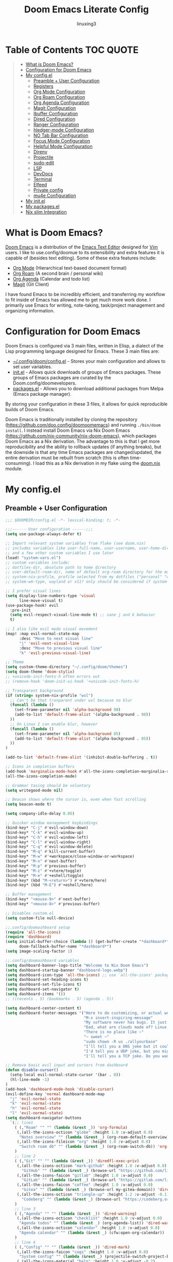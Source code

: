 #+TITLE: Doom Emacs Literate Config
#+AUTHOR: linuxing3
# FIXME doom emacs config
* Table of Contents :TOC:QUOTE:
#+BEGIN_QUOTE
- [[#what-is-doom-emacs][What is Doom Emacs?]]
- [[#configuration-for-doom-emacs][Configuration for Doom Emacs]]
- [[#my-configdoomconfigel][My config.el]]
  - [[#preamble--user-configuration][Preamble + User Configuration]]
  - [[#registers][Registers]]
  - [[#org-mode-configuration][Org Mode Configuration]]
  - [[#org-roam-configuration][Org Roam Configuration]]
  - [[#org-agenda-configuration][Org Agenda Configuration]]
  - [[#magit-configuration][Magit Configuration]]
  - [[#ibuffer-configuration][Ibuffer Configuration]]
  - [[#dired-configuration][Dired Configuration]]
  - [[#ranger-configuration][Ranger Configuration]]
  - [[#hledger-mode-configuration][hledger-mode Configuration]]
  - [[#no-tab-bar-configuration][NO Tab Bar Configuration]]
  - [[#focus-mode-configuration][Focus Mode Configuration]]
  - [[#helpful-mode-configuration][Helpful Mode Configuration]]
  - [[#direnv][Direnv]]
  - [[#projectile][Projectile]]
  - [[#sudo-edit][sudo-edit]]
  - [[#lsp][LSP]]
  - [[#devdocs][DevDocs]]
  - [[#terminal][Terminal]]
  - [[#elfeed][Elfeed]]
  - [[#private-config][Private config]]
  - [[#mu4e-configuration][mu4e Configuration]]
- [[#my-configdoominitel][My init.el]]
- [[#my-configdoompackagesel][My packages.el]]
- [[#nix-slim-integration][Nix slim Integration]]
#+END_QUOTE

* What is Doom Emacs?
[[https://github.com/doo.config/doomoomemacs][Doom Emacs]] is a distribution of the [[https://www.gnu.org/software/emacs/][Emacs Text Editor]] designed for [[https://www.vim.org/][Vim]] users. I like to use.config/doomue to its extensibility and extra features it is capable of (besides text editing). Some of these extra features include:
- [[https://orgmode.org/][Org Mode]] (Hierarchical text-based document format)
- [[https://www.orgroam.com/][Org Roam]] (A second brain / personal wiki)
- [[https://orgmode.org/][Org Agenda]] (Calendar and todo list)
- [[https://magit.vc/][Magit]] (Git Client)

I have found Emacs to be incredibly efficient, and transferring my workflow to fit inside of Emacs has allowed me to get much more work done.  I primarily use Emacs for writing, note-taking, task/project management and organizing information.

* Configuration for Doom Emacs
Doom Emacs is configured via 3 main files, written in Elisp, a dialect of the Lisp programming language designed for Emacs. These 3 main files are:
- [[./config.el][~/.config/doom/config.el]] - Stores your main configuration and allows to set user variables.
- [[./init.el][init.el]] - Allows quick downloads of groups of Emacs packages. These groups of Emacs packages are curated by the Doom.config/doomevelopers.
- [[./packages.el][packages.el]] - Allows you to download additional packages from Melpa (Emacs package manager).

By storing your configuration in these 3 files, it allows for quick reproducible builds of Doom Emacs.


Doom Emacs is traditionally installed by cloning the repository ([[https://github.com/doo.config/doomoomemacs][https://github.com/doo.config/doomoomemacs]]) and running =./bin/doom install=.  I instead install Doom Emacs via Nix Doom Emacs ([[https://github.com/nix-community/nix-doom-emacs][https://github.com/nix-community/nix-doom-emacs]]), which packages Doom Emacs as a Nix derivation.  The advantage to this is that I get more reproducibility and the ability to rollback updates (if anything breaks), but the downside is that any time Emacs packages are changed/updated, the entire derivation must be rebuilt from scratch (this is often time-consuming).  I load this as a Nix derivation in my flake using the [[./doom.nix][doom.nix]] module.

* My config.el
** Preamble + User Configuration
#+BEGIN_SRC emacs-lisp :tangle config.el
  ;;; $DOOMDIR/config.el -*- lexical-binding: t; -*-

  ;;;------ User configuration ------;;;
  (setq use-package-always-defer t)

  ;; Import relevant system variables from flake (see doom.nix)
  ;; includes variables like user-full-name, user-username, user-home-directory, user-email-address, doom-font,
  ;; and a few other custom variables I use later
  (load! "system-vars.el")
  ;; custom variables include:
  ;; dotfiles-dir, absolute path to home directory
  ;; user-default-roam-dir, name of default org-roam directory for the machine (relative to ~/Org)
  ;; system-nix-profile, profile selected from my dotfiles ("personal" "work" "wsl" etc...)
  ;; system-wm-type, wayland or x11? only should be considered if system-nix-profile is "personal" or "work"

  ;; I prefer visual lines
  (setq display-line-numbers-type 'visual
        line-move-visual t)
  (use-package-hook! evil
    :pre-init
    (setq evil-respect-visual-line-mode t) ;; sane j and k behavior
    t)

  ;; I also like evil mode visual movement
  (map! :map evil-normal-state-map
        :desc "Move to next visual line"
        "j" 'evil-next-visual-line
        :desc "Move to previous visual line"
        "k" 'evil-previous-visual-line)

  ;; Theme
  (setq custom-theme-directory "~/.config/doom/themes")
  (setq doom-theme 'doom-stylix)
  ;; +unicode-init-fonts-h often errors out
  ;; (remove-hook 'doom-init-ui-hook '+unicode-init-fonts-h)

  ;; Transparent background
  (if (string= system-nix-profile "wsl")
    ;; Can't be that tranparent under wsl because no blur
    (funcall (lambda ()
      (set-frame-parameter nil 'alpha-background 98)
      (add-to-list 'default-frame-alist '(alpha-background . 98))
    ))
    ;; On Linux I can enable blur, however
    (funcall (lambda ()
      (set-frame-parameter nil 'alpha-background 85)
      (add-to-list 'default-frame-alist '(alpha-background . 85))
    ))
  )

  (add-to-list 'default-frame-alist '(inhibit-double-buffering . t))

  ;; Icons in completion buffers
  (add-hook 'marginalia-mode-hook #'all-the-icons-completion-marginalia-setup)
  (all-the-icons-completion-mode)

  ;; Grammar tasing should be voluntary
  (setq writegood-mode nil)

  ;; Beacon shows where the cursor is, even when fast scrolling
  (setq beacon-mode t)

  (setq company-idle-delay 0.05)

  ;; Quicker window management keybindings
  (bind-key* "C-j" #'evil-window-down)
  (bind-key* "C-k" #'evil-window-up)
  (bind-key* "C-h" #'evil-window-left)
  (bind-key* "C-l" #'evil-window-right)
  (bind-key* "C-q" #'evil-window-delete)
  (bind-key* "M-q" #'kill-current-buffer)
  (bind-key* "M-w" #'+workspace/close-window-or-workspace)
  (bind-key* "M-n" #'next-buffer)
  (bind-key* "M-p" #'previous-buffer)
  (bind-key* "M-z" #'+vterm/toggle)
  (bind-key* "M-e" #'+eshell/toggle)
  (bind-key* (kbd "M-<return>") #'+vterm/here)
  (bind-key* (kbd "M-E") #'+eshell/here)

  ;; Buffer management
  (bind-key* "<mouse-9>" #'next-buffer)
  (bind-key* "<mouse-8>" #'previous-buffer)

  ;; Disables custom.el
  (setq custom-file null-device)

  ;;.config/doomashboard setup
  (require 'all-the-icons)
  (require 'dashboard)
  (setq initial-buffer-choice (lambda () (get-buffer-create "*dashboard*"))
        doom-fallback-buffer-name "*dashboard*")
  (setq image-scaling-factor 1)

  ;;.config/doomashboard variables
  (setq dashboard-banner-logo-title "Welcome to Nix Doom Emacs")
  (setq dashboard-startup-banner "dashboard-logo.webp")
  (setq dashboard-icon-type 'all-the-icons) ;; use `all-the-icons' package
  (setq dashboard-set-heading-icons t)
  (setq dashboard-set-file-icons t)
  (setq dashboard-set-navigator t)
  (setq dashboard-items '())
  ;; ((recents . 5) (bookmarks . 5) (agenda . 5))

  (setq dashboard-center-content t)
  (setq dashboard-footer-messages '("Here to do customizing, or actual work?"
                                    "M-x insert-inspiring-message"
                                    "My software never has bugs. It just develops random features."
                                    "Dad, what are clouds made of? Linux servers, mostly."
                                    "There is no place like ~"
                                    "~ sweet ~"
                                    "sudo chown -R us ./allyourbase"
                                    "I’ll tell you a DNS joke but it could take 24 hours for everyone to get it."
                                    "I'd tell you a UDP joke, but you might not get it."
                                    "I'll tell you a TCP joke. Do you want to hear it?"))

  ;; Remove basic evil input and cursors from dashboard
  (defun disable-cursor()
    (setq-local evil-normal-state-cursor '(bar . 0))
    (hl-line-mode -1)
  )
  (add-hook 'dashboard-mode-hook 'disable-cursor)
  (evil-define-key 'normal dashboard-mode-map
    "j" 'evil-normal-state
    "k" 'evil-normal-state
    "h" 'evil-normal-state
    "l" 'evil-normal-state)
  (setq dashboard-navigator-buttons
    `(;; line1
      ( (,"Roam" "" "" (lambda (&rest _)) 'org-formula)
       (,(all-the-icons-octicon "globe" :height 1.0 :v-adjust 0.0)
        "Notes overview" "" (lambda (&rest _) (org-roam-default-overview)) 'org-formula)
       (,(all-the-icons-fileicon "org" :height 1.0 :v-adjust 0.0)
        "Switch roam db" "" (lambda (&rest _) (org-roam-switch-db)) 'org-formula)
      )
      ;; line 2
      ( (,"Git" "" "" (lambda (&rest _)) 'diredfl-exec-priv)
       (,(all-the-icons-octicon "mark-github" :height 1.0 :v-adjust 0.0)
         "GitHub" "" (lambda (&rest _) (browse-url "https://github.com/librephoenix")) 'diredfl-exec-priv)
       (,(all-the-icons-faicon "gitlab" :height 1.0 :v-adjust 0.0)
         "GitLab" "" (lambda (&rest _) (browse-url "https://gitlab.com/librephoenix")) 'diredfl-exec-priv)
       (,(all-the-icons-faicon "coffee" :height 1.0 :v-adjust 0.0)
         "Gitea" "" (lambda (&rest _) (browse-url my-gitea-domain)) 'diredfl-exec-priv)
       (,(all-the-icons-octicon "triangle-up" :height 1.2 :v-adjust -0.1)
         "Codeberg" "" (lambda (&rest _) (browse-url "https://codeberg.org/librephoenix")) 'diredfl-exec-priv)
      )
      ;; line 3
      ( (,"Agenda" "" "" (lambda (&rest _)) 'dired-warning)
       (,(all-the-icons-octicon "checklist" :height 1.0 :v-adjust 0.0)
        "Agenda todos" "" (lambda (&rest _) (org-agenda-list)) 'dired-warning)
       (,(all-the-icons-octicon "calendar" :height 1.0 :v-adjust 0.0)
        "Agenda calendar" "" (lambda (&rest _) (cfw:open-org-calendar)) 'dired-warning)
      )
      ;; line 4
      ( (,"Config" "" "" (lambda (&rest _)) 'dired-mark)
       (,(all-the-icons-faicon "cogs" :height 1.0 :v-adjust 0.0)
        "System config" "" (lambda (&rest _) (projectile-switch-project-by-name "~/.dotfiles" t)) 'dired-mark)
       (,(all-the-icons-material "help" :height 1.0 :v-adjust -0.2)
        "doom Documentation" "" (lambda (&rest _) (doom/help)) 'dired-mark)
      )))

  (setq dashboard-footer-icon
    (all-the-icons-faicon "list-alt"
      :height 1.0
      :v-adjust -0.15
      :face 'font-lock-keyword-face))
  (dashboard-setup-startup-hook)

  (map! :leader :desc "Open dashboard" "b b" #'dashboard-refresh-buffer)

  (setq scroll-conservatively 101)

  ;; Smooth scrolling
  ;; requires good-scroll.el
  ;;(good-scroll-mode 1)
  ;;(setq good-scroll-duration 0.4
  ;;      good-scroll-step 270
  ;;      good-scroll-render-rate 0.03)
  ;;
  ;;(global-set-key (kbd "<next>") #'good-scroll-up-full-screen)
  ;;(global-set-key (kbd "<prior>") #'good-scroll-down-full-screen)

  (setq scroll-margin 30)
  (setq hscroll-margin 10)

  ;; Requires for faster loading
  (require 'org-agenda)
  (require 'dired)

  ;; Garbage collection to speed things up
  (add-hook 'after-init-hook
            #'(lambda ()
                (setq gc-cons-threshold (* 100 1024 1024))))
  (add-hook 'focus-out-hook 'garbage-collect)
  (run-with-idle-timer 5 t 'garbage-collect)

  ;; Enable autorevert globally so that buffers update when files change on disk.
  ;; Very useful when used with file syncing (i.e. syncthing)
  (setq global-auto-revert-mode nil)
  (setq auto-revert-use-notify t)

  ;; Neotree fun
  (defun neotree-snipe-dir ()
    (interactive)
    (if (projectile-project-root)
      (neotree-dir (projectile-project-root))
      (neotree-dir (file-name-directory (file-truename (buffer-name))))
    )
  )

  (map! :leader :desc "Open neotree here" "o n" #'neotree-snipe-dir
                :desc "Hide neotree" "o N" #'neotree-hide)

  ;; For camelCase
  (global-subword-mode 1)

  ;; ripgrep as grep
  (setq grep-command "rg -nS --no-heading "
        grep-use-null-device nil)

  ;; Mini-frames ;; cool but kinda suboptimal atm
  ;(add-load-path! "mini-frame")
  ;(require 'mini-frame)
  ;(setq mini-frame-ignore-commands '(evil-ex-search-forward helpful-variable helpful-callable))
  ;(setq mini-frame-show-parameters
  ;    '((left . 216)
  ;     (top . 240)
  ;     (width . 0.78)
  ;     (height . 20)
  ;     (alpha-background . 90))
  ;)
  ;(setq mini-frame-detach-on-hide nil)
  ;(setq mini-frame-resize t)
  ;(setq resize-mini-frames t)
  ;(setq mini-frame-standalone nil)
  ;(mini-frame-mode 1)

#+END_SRC
** Registers
#+BEGIN_SRC emacs-lisp :tangle config.el
;;;------ Registers ------;;;

(map! :leader
      :desc "Jump to register"
      "r" 'jump-to-register)

(if (string= system-nix-profile "personal") (set-register ?f (cons 'file (concat user-home-directory "/Org/Family.s/Notes/hledger.org"))))
(set-register ?h (cons 'file user-home-directory))
(set-register ?r (cons 'file (concat dotfiles-dir "/README.org")))

#+END_SRC
** Org Mode Configuration
*** Standard Org Mode Configuration
#+BEGIN_SRC emacs-lisp :tangle config.el
  ;;;------ Org mode configuration ------;;;

  ;; Set default org directory
  (setq org-directory "~/Org")
  (setq org-attach-directory "~/Org/.attach")
  (setq org-attach-id-dir "~/Org/.attach")
  (setq org-id-locations-file "~/Org/.orgids")
  (setq org-cycle-include-plain-lists 'integrate)

  (remove-hook 'after-save-hook #'+literate|recompile-maybe)
  (set-company-backend! 'org-mode nil)

  ;; Automatically show images but manually control their size
  (setq org-startup-with-inline-images t
        org-image-actual-width nil)

  (require 'evil-org)
  (require 'evil-org-agenda)
  (add-hook 'org-mode-hook 'evil-org-mode -100)

  ;; Top-level headings should be bigger!
  (custom-set-faces!
    `(outline-1 :height 1.3 :foreground ,(nth 1 (nth 14 doom-themes--colors)))
    `(outline-2 :height 1.25 :foreground ,(nth 1 (nth 15 doom-themes--colors)))
    `(outline-3 :height 1.2 :foreground ,(nth 1 (nth 19 doom-themes--colors)))
    `(outline-4 :height 1.1 :foreground ,(nth 1 (nth 23 doom-themes--colors)))
    `(outline-5 :height 1.1 :foreground ,(nth 1 (nth 24 doom-themes--colors)))
    `(outline-6 :height 1.1 :foreground ,(nth 1 (nth 16 doom-themes--colors)))
    `(outline-7 :height 1.05 :foreground ,(nth 1 (nth 18 doom-themes--colors)))
    `(outline-8 :height 1.05 :foreground ,(nth 1 (nth 11 doom-themes--colors)))
    '(variable-pitch :family "Intel One Mono")
    `(org-agenda-date :inherit 'unspecified :foreground ,(nth 1 (nth 19 doom-themes--colors)) :weight bold :height 1.1)
    `(org-agenda-date-today :inherit 'unspecified :foreground ,(nth 1 (nth 15 doom-themes--colors)) :weight bold :height 1.1)
    `(org-agenda-date-weekend :inherit 'unspecified :foreground ,(nth 1 (nth 24 doom-themes--colors)) :weight bold :height 1.1)
    `(org-agenda-date-weekend-today :inherit 'unspecified :foreground ,(nth 1 (nth 15 doom-themes--colors)) :weight bold :height 1.1)
  )

  (after! org (org-eldoc-load))

  (with-eval-after-load 'org (global-org-modern-mode))

  ;; Add frame borders and window dividers
  (modify-all-frames-parameters
   '((right-divider-width . 5)
     (internal-border-width . 5)))
  (dolist (face '(window-divider
                  window-divider-first-pixel
                  window-divider-last-pixel))
    (face-spec-reset-face face)
    (set-face-foreground face (face-attribute 'default :background)))
  (set-face-background 'fringe (face-attribute 'default :background))

  (setq
    ;; Edit settings
    org-auto-align-tags nil
    org-tags-column 0
    org-catch-invisible-edits 'show-and-error
    org-special-ctrl-a/e t
    org-insert-heading-respect-content t

    ;; Org styling, hide markup etc.
    org-hide-emphasis-markers t
    org-pretty-entities t
    org-ellipsis "…")

  (setq-default line-spacing 0)

  ; Automatic table of contents is nice
  (if (require 'toc-org nil t)
      (progn
        (add-hook 'org-mode-hook 'toc-org-mode)
        (add-hook 'markdown-mode-hook 'toc-org-mode))
    (warn "toc-org not found"))

  ;;---- this block from http://fgiasson.com/blog/index.php/2016/06/21/optimal-emacs-settings-for-org-mode-for-literate-programming/ ----;;
  ;; Tangle Org files when we save them
  (defun tangle-on-save-org-mode-file()
    (when (string= (message "%s" major-mode) "org-mode")
      (org-babel-tangle)))

  (add-hook 'after-save-hook 'tangle-on-save-org-mode-file)
  ;; ---- end block ---- ;;

  ;; Better org table editing
  ;; This breaks multiline visual block edits
  ;;(setq-default evil-insert-state-exit-hook '(org-update-parent-todo-statistics
  ;; t))
  ;;(setq org-table-automatic-realign nil)

  ;; Better for org source blocks
  (setq electric-indent-mode nil)
  (setq org-src-window-setup 'current-window)
  (set-popup-rule! "^\\*Org Src"
    :side 'top'
    :size 0.9)

  ;; Horizontal scrolling tables
  ;; (add-load-path! "phscroll")
  ;; (require 'phscroll)
  ;; (setq org-startup-truncated nil)
  ;; (with-eval-after-load "org"
  ;;   (require 'org-phscroll))
  ;; (setq phscroll-calculate-in-pixels t)

  ;; Org side tree outline
  ;; (add-load-path! "org-side-tree")
  ;; (require 'org-side-tree)
  ;; (setq org-side-tree-persistent nil)
  ;; (setq org-side-tree-fontify t)
  ;; (setq org-side-tree-enable-folding t)
  ;; (defun org-side-tree-create-or-toggle ()
  ;;   (interactive)
  ;;   (if (or (org-side-tree-has-tree-p) (eq major-mode 'org-side-tree-mode))
  ;;       (org-side-tree-toggle)
  ;;       (org-side-tree)))
  ;; (map! :leader
  ;;       "O t" #'org-side-tree-create-or-toggle)
  ;; (map! :map org-side-tree-mode-map
  ;;       "SPC" nil)

#+END_SRC

*** Org Download and Image Capture
#+BEGIN_SRC emacs-lisp :tangle config.el
(require 'org-download)

;; Drag-and-drop to `dired`
(add-hook 'dired-mode-hook 'org-download-enable)

;; system-wm-type, wayland or x11? only should be considered if system-nix-profile is "personal" or "work"
(if (string= system-wm-type "wayland")
  (setq org-download-screenshot-method "grim -g \"$(slurp)\" %s")
  (setq org-download-screenshot-method "flameshot gui -p %s")
)

(after! org-download
   (setq org-download-method 'directory))

(after! org
  (setq-default org-download-image-dir "img/"
        org-download-heading-lvl nil))

(add-to-list 'display-buffer-alist '("^*Async Shell Command*" . (display-buffer-no-window)))

(defun org-download-clipboard-basename ()
  (interactive)
  (setq org-download-path-last-dir org-download-image-dir)
  (setq org-download-image-dir (completing-read "directory: " (-filter #'f-directory-p (directory-files-recursively "." "" t)) nil t))
  (org-download-clipboard (completing-read "basename: " '() nil nil))
  (setq org-download-image-dir org-download-path-last-dir)
)

(map! :leader
      :desc "Insert a screenshot"
      "i s" 'org-download-screenshot
      :desc "Insert image from clipboard"
      "i p" 'org-download-clipboard
      "i P" 'org-download-clipboard-basename)

#+END_SRC
*** External Program File Management
#+BEGIN_SRC emacs-lisp :tangle config.el
(defun org-new-file-from-template()
  "Copy a template from ~/Templates into a time stamped unique-named file in the
same directory as the org-buffer and insert a link to this file."
  (interactive)
  (setq template-file (completing-read "Template file:" (directory-files "~/Templates")))
  (setq filename
        (concat
         (make-temp-name
          (concat (file-name-directory (buffer-file-name))
                  "files/"
                  (file-name-nondirectory (buffer-file-name))
                  "_"
                  (format-time-string "%Y%m%d_%H%M%S_")) ) (file-name-extension template-file t)))
  (copy-file (concat user-home-directory "/Templates/" template-file) filename)
  (setq prettyname (read-from-minibuffer "Pretty name:"))
  (insert (concat "[[./files/" (file-name-nondirectory filename) "][" prettyname "]]"))
  (org-display-inline-images))

(map! :leader
      :desc "Create a new file from a template and insert a link at point"
      "i t" 'my-org-new-file-from-template)

(if (not (string= system-nix-profile "wsl"))
  (when (require 'openwith nil 'noerror)
     (setq openwith-associations
           (list
           (list (openwith-make-extension-regexp
                  '("mpg" "mpeg" "mp3" "mp4"
                    "avi" "wmv" "wav" "mov" "flv"
                    "ogm" "ogg" "mkv"))
                    "mpv"
                    '(file))
           (list (openwith-make-extension-regexp
                  '("doc" "xls" "ppt" "odt" "ods" "odg" "odp"))
                    "libreoffice"
                    '(file))
               '("\\.lyx" "lyx" (file))
               '("\\.chm" "kchmviewer" (file))
           (list (openwith-make-extension-regexp
                  '("pdf" "ps" "ps.gz" "dvi"))
                    "atril"
                    '(file))
           (list (openwith-make-extension-regexp
                  '("kdenlive"))
                    "kdenlive-accel"
                    '(file))
           (list (openwith-make-extension-regexp
                  '("kra"))
                    "krita"
                    '(file))
           (list (openwith-make-extension-regexp
                  '("blend" "blend1"))
                    "blender"
                    '(file))
           (list (openwith-make-extension-regexp
                  '("helio"))
                    "helio"
                    '(file))
           (list (openwith-make-extension-regexp
                  '("svg"))
                    "inkscape"
                    '(file))
           (list (openwith-make-extension-regexp
                  '("flp"))
                    "flstudio"
                    '(file))
           (list (openwith-make-extension-regexp
                  '("mid"))
                    "rosegarden"
                    '(file))
               ))
     (openwith-mode 1)))

;; (add-load-path! "org-krita")
;; (require 'org-krita)
;; (add-hook 'org-mode-hook 'org-krita-mode)
;; (setq org-krita-extract-filename "preview.png")
;; (setq org-krita-scale 1)

;; (add-load-path! "org-xournalpp")
;; (require 'org-xournalpp)
;; (add-hook 'org-mode-hook 'org-xournalpp-mode)
;; (setq org-xournalpp-template-getter
;;   '(closure
;;     (t)
;;     nil
;;     (file-truename "~/Templates/template.xopp") ; use my own template
;;   )
;; )

;; override width to static 250 for now
;; so I don't have massive images in org mode (scrolling not fun)
(defun org-xournalpp--create-image (link refresh)
  "Extract svg/png from given LINK and return image.

Regenerate the cached inline image, if REFRESH is true.

If the path from LINK does not exist, nil is returned."
  (let ((width 250)
        (xopp-path (f-expand (org-element-property :path link))))
    (when (f-exists? xopp-path)
        (if width
            (create-image (org-xournalpp--get-image xopp-path refresh)
                          org-xournalpp-image-type
                          nil
                          :width width)
          (create-image (org-xournalpp--get-image xopp-path refresh)
                        org-xournalpp-image-type
                        nil)))))


#+END_SRC
*** Copy Links/Files into Clipboard
#+BEGIN_SRC emacs-lisp :tangle config.el
(defun org-copy-link-to-clipboard-at-point ()
  "Copy current link at point into clipboard (useful for images and links)"
  ;; Remember to press C-g to kill this foreground process if it hangs!
  (interactive)
  (if (eq major-mode #'org-mode)
      (link-hint-copy-link-at-point)
  )
  (if (eq major-mode #'ranger-mode)
      (ranger-copy-absolute-file-paths)
  )
  (if (eq major-mode #'image-mode)
      (image-mode-copy-file-name-as-kill)
  )
  (shell-command "scripts/copy-link-or-file/copy-link-or-file-to-clipboard.sh " nil nil)
)

(if (string= system-nix-profile "wsl")
    (map! :leader
          :desc "Copy link at point"
          "y y" 'link-hint-copy-link-at-point)
    (map! :leader
          :desc "Copy link/file at point into system clipbord (C-g to escape if copying a file)"
          "y y" 'org-copy-link-to-clipboard-at-point))

#+END_SRC
**** Copy Link/File to Clipboard Helper Script
Shamelessly stolen from [[https://unix.stackexchange.com/questions/30093/copy-image-from-command-line-to-clipboard][here]] and modified for my use.
#+BEGIN_SRC shell :tangle ./scripts/copy-link-or-file/copy-link-or-file-to-clipboard.sh :tangle-mode (identity #o755)
#!/bin/sh
if [ $(echo $XDG_SESSION_TYPE) == "wayland" ]; then
  FILENAME="$(wl-paste)"
  FILTEREDFILENAME=$(echo "$FILENAME" | sed "s+file:+./+")
  echo "$FILTEREDFILENAME"
  if [[ -f "$FILTEREDFILENAME" ]]; then
    wl-copy < "$FILTEREDFILENAME"
  fi
elif [ $(echo $XDG_SESSION_TYPE) == "x11" ]; then
  FILENAME="$(xclip -o)"
  FILTEREDFILENAME=$(echo "$FILENAME" | sed "s+file:+./+")
  if [[ -f "$FILTEREDFILENAME" ]]; then
    TYPE=$(file -b --mime-type "$FILTEREDFILENAME")
    xclip -selection clipboard -t "$TYPE" -i "$FILTEREDFILENAME"
    exit
  fi
else
  exit
fi
exit
#+END_SRC
*** NO Org Sliced Images
#+begin_src emacs-lisp
;; this is kinda buggy
;; (add-load-path! "org-sliced-images")
;; (require 'org-sliced-images)
;; (defalias 'org-remove-inline-images #'org-sliced-images-remove-inline-images)
;; (defalias 'org-toggle-inline-images #'org-sliced-images-toggle-inline-images)
;; (defalias 'org-display-inline-images #'org-sliced-images-display-inline-images)
#+end_src
*** Org Online Images
#+BEGIN_SRC emacs-lisp :tangle config.el
;; Online images inside of org mode is pretty cool
;; This snippit is from Tobias on Stack Exchange
;; https://emacs.stackexchange.com/questions/42281/org-mode-is-it-possible-to-display-online-images
;; (require 'org-yt)

;; (defun org-image-link (protocol link _description)
;;   "Interpret LINK as base64-encoded image data."
;;   (cl-assert (string-match "\\`img" protocol) nil
;;              "Expected protocol type starting with img")
;;   (let ((buf (url-retrieve-synchronously (concat (substring protocol 3) ":" link))))
;;     (cl-assert buf nil
;;                "Download of image \"%s\" failed." link)
;;     (with-current-buffer buf
;;       (goto-char (point-min))
;;       (re-search-forward "\r?\n\r?\n")
;;       (buffer-substring-no-properties (point) (point-max)))))
;; 
;; (org-link-set-parameters
;;  "imghttp"
;;  :image-data-fun #'org-image-link)
;; 
;; (org-link-set-parameters
;;  "imghttps"
;;  :image-data-fun #'org-image-link)
;; #+END_SRC
;; *** Org Mermaid Diagrams
;; #+BEGIN_SRC emacs-lisp :tangle config.el
;; ;; Mermaid diagrams
;; (setq ob-mermaid-cli-path "~/.nix-profile/bin/mmdc")
;; #+END_SRC
*** Org Simple Printing
#+BEGIN_SRC emacs-lisp :tangle config.el
;; Print org mode
(defun org-simple-print-buffer ()
  "Open an htmlized form of current buffer and open in a web browser to print"
  (interactive)
  (htmlize-buffer)
  (browse-url-of-buffer (concat (buffer-name) ".html"))
  (sleep-for 1)
  (kill-buffer (concat (buffer-name) ".html")))

;; Doesn't work yet, bc htmlize-region takes arguments BEG and END
;(defun org-simple-print-region()
;  "Open an htmlized form of current region and open in a web browser to print"
;  (interactive)
;  (htmlize-region )
;  (browse-url-of-buffer (concat (buffer-name) ".html"))
;  (sleep-for 1)
;  (kill-buffer (concat (buffer-name) ".html")))

(map! :leader
      :prefix ("P" . "Print")
      :desc "Simple print buffer in web browser"
      "p" 'org-simple-print-buffer)

(map! :leader
      :prefix ("P" . "Print")
      :desc "Simple print buffer in web browser"
      "b" 'org-simple-print-buffer)

;(map! :leader
;      :prefix ("P" . "Print")
;      :desc "Simple print region in web browser"
;      "r" 'org-simple-print-region)

#+END_SRC
*** Org Inline Macros
#+BEGIN_SRC emacs-lisp :tangle config.el
;; Display macros inline in buffers
(add-to-list 'font-lock-extra-managed-props 'display)

(font-lock-add-keywords
 'org-mode
 '(("\\({{{[a-zA-Z#%)(_-+0-9]+}}}\\)" 0
    `(face nil display
           ,(format "%s"
                    (let* ((input-str (match-string 0))
                          (el (with-temp-buffer
                                (insert input-str)
                                (goto-char (point-min))
                                (org-element-context)))
                          (text (org-macro-expand el org-macro-templates)))
                      (if text
                          text
                        input-str)))))))

#+END_SRC
*** Org Transclusion
#+BEGIN_SRC emacs-lisp :tangle config.el
;; Org transclusion
(require 'org-transclusion)
(after! org
  (map! :map global-map "<f12>" #'org-transclusion-add :leader :prefix "n" :desc "Org Transclusion Mode" "t" #'org-transclusion-mode)
  (map! :leader :prefix "n" "l" #'org-transclusion-live-sync-start)
  (setq org-transclusion-exclude-elements '(property-drawer keyword))
  (add-hook 'org-mode-hook #'org-transclusion-mode)
)

#+END_SRC
*** Org Jekyll
#+begin_src emacs-lisp :tangle config.el
(defun org-jekyll-new-post ()
  (interactive)
  (setq new-blog-post-title (read-from-minibuffer "Post name: "))
  (setq new-blog-post-date (format-time-string "%Y-%m-%d" (date-to-time (org-read-date))))
  (setq new-blog-post-slug (downcase (replace-regexp-in-string "[^[:alpha:][:digit:]_-]" "" (string-replace " " "-" new-blog-post-title))))
  (setq new-blog-post-file (concat (projectile-project-root) "org/_posts/"  new-blog-post-date "-" new-blog-post-slug ".org"))
  (let ((org-capture-templates
        `(("p" "New Jekyll blog post" plain (file new-blog-post-file)
           ,(concat "#+title: " new-blog-post-title "\n#+options: toc:nil num:nil\n#+begin_export html\n---\nlayout: post\ntitle: " new-blog-post-title "\nexcerpt: %?\ntags: \npermalink: " new-blog-post-date "-" new-blog-post-slug "\n---\n#+end_export\n\n#+attr_html: :alt " new-blog-post-title " :align center\n[[../assets/" new-blog-post-date "-" new-blog-post-slug ".png]]")))
   )) (org-capture))
)

(defun org-jekyll-rename-post ()
  (interactive)
  (setq new-blog-post-title (read-from-minibuffer "Post name: "))
  (setq new-blog-post-date (format-time-string "%Y-%m-%d" (date-to-time (org-read-date))))
  (setq new-blog-post-slug (downcase (replace-regexp-in-string "[^[:alpha:][:digit:]_-]" "" (string-replace " " "-" new-blog-post-title))))
  (org-roam-set-keyword "title" new-blog-post-title)
  (replace-regexp "permalink: .*\n" (concat "permalink: " new-blog-post-date "-" new-blog-post-slug "\n") nil (point-min) (point-max))
  (replace-regexp "title: .*\n" (concat "title: " new-blog-post-title "\n") nil (point-min) (point-max))
  (setq prev-blog-post-filename-base (file-name-base (buffer-file-name)))
  (doom/move-this-file (concat new-blog-post-date "-" new-blog-post-slug ".org"))
  (shell-command (concat "sed -i s/" prev-blog-post-filename-base "/" (file-name-base (buffer-file-name)) "/g *.org") nil)
  (replace-regexp prev-blog-post-filename-base (file-name-base (buffer-file-name)) nil (point-min) (point-max))
  (save-buffer)
)

(map! :leader
      :prefix ("N")

      :desc "New blog post"
      "p" #'org-jekyll-new-post

      :desc "Rename or redate blog post and update links accordingly"
      "e" #'org-jekyll-rename-post
)

#+end_src
*** Crdt
#+begin_src emacs-lisp :tangle config.el
(require 'crdt)
(setq crdt-default-tls t)
(setq crdt-use-stunnel t)
(setq crdt-default-name "linuxing3")
(if (file-exists-p "crdt-private.el") (load! "~/.config/doom/crdt-private.el"))
(defun crdt-connect-default ()
  (interactive)
  (crdt-connect crdt-default-server-address crdt-default-name)
)
(map! :leader
      :desc "crdt"
      :prefix ("C")

      :desc "Connect to a crdt server"
      "c" #'crdt-connect-default

      :desc "Connect to default crdt server"
      "C" #'crdt-connect-default

      :desc "Disconnect from a crdt server"
      "d" #'crdt-disconnect

      :desc "Add buffer to a session"
      "a" #'crdt-share-buffer

      :desc "Stop sharing buffer when running a server"
      "s" #'crdt-stop-share-buffer

      :desc "Run M-x on the (remote) crdt session"
      "x" #'crdt-M-x

      :desc "List crdt buffers in a session"
      "l" #'crdt-list-buffers

      :desc "List crdt users in a session"
      "u" #'crdt-list-users
)

#+end_src
*** Org Analyzer
#+begin_src emacs-lisp :tangle config.el
(require 'org-analyzer)
(setq org-analyzer-wrapper-command "org-analyzer")
(setq org-analyzer-jar-file-name "~/.nix-profile/bin/org-analyzer.jar")
(setq org-analyzer-java-program "~/.nix-profile/bin/org-analyzer") ;; Is not actually java, buta  wrapper shell script

(defun org-analyzer-start-process (org-dir)
  "Start the org analyzer process .
Argument ORG-DIR is where the org-files are located."
  (org-analyzer-cleanup-process-state)
  (unless (file-exists-p org-dir)
    (warn "org-analyzer was started with org-directory set to
  \"%s\"\nbut this directory does not exist.
Please set the variable `org-directory' to the location where you keep your org files."
           org-directory))
    (let* ((name (format " *org-analyzer [org-dir:%s]*" org-dir))
           (proc-buffer (generate-new-buffer name))
           (proc nil))
      (setq org-analyzer-process-buffer proc-buffer)
      (with-current-buffer proc-buffer
        (setq default-directory (if (file-exists-p org-dir)
                                    org-dir default-directory)
              proc (condition-case err
                       (let ((process-connection-type nil)
                             (process-environment process-environment))
                         (start-process name
                                        (current-buffer)
                                        org-analyzer-wrapper-command
                                        "--port"
                                        (format "%d" org-analyzer-http-port)
                                        "--started-from-emacs"
                      (if (file-exists-p org-dir) org-dir "")))
                     (error
                      (concat "Can't start org-analyzer (%s: %s)"
                (car err) (cadr err)))))
        (set-process-query-on-exit-flag proc nil)
        (set-process-filter proc #'org-analyzer-process-filter))
      proc-buffer))

#+end_src
** Org Roam Configuration
*** Standard Org Roam Configuration
#+BEGIN_SRC emacs-lisp :tangle config.el
;;;------ Org roam configuration ------;;;
(require 'org-roam)
(require 'org-roam-dailies)

(setq org-roam-directory (concat "~/Org/" user-default-roam-dir "/Notes")
      org-roam-db-location (concat "~/Org/" user-default-roam-dir "/Notes/org-roam.db"))

(setq org-roam-node-display-template
      "${title:65}📝${tags:*}")

(org-roam-db-autosync-mode)

(setq mode-line-misc-info '((which-function-mode
  (which-func-mode
   ("" which-func-format " ")))
 ("" so-long-mode-line-info)
 (global-mode-string
  ("" global-mode-string))
 " "
 org-roam-db-choice)
)

(setq org-roam-list-files-commands '(rg))

#+END_SRC
*** Multi Org Roam Configuration
#+BEGIN_SRC emacs-lisp :tangle config.el
(setq full-org-roam-db-list nil)

(setq full-org-roam-db-list (directory-files "~/Org" t "\\.[p,s]$"))
(dolist (item full-org-roam-db-list)
  (setq full-org-roam-db-list
        (append (directory-files item t "\\.[p,s]$") full-org-roam-db-list)))

(setq org-roam-db-choice user-default-roam-dir)
(setq full-org-roam-db-list-pretty (list))
(dolist (item full-org-roam-db-list)
  (setq full-org-roam-db-list-pretty
       (append (list
             (replace-regexp-in-string (concat "\\/home\\/" user-username "\\/Org\\/") "" item)) full-org-roam-db-list-pretty)))

(defun org-roam-open-dashboard ()
  "Open ${org-roam-directory}/dashboard.org (I use this naming convention to create dashboards for each of my org roam maps)"
  (interactive)
  (if (org-roam-node-from-title-or-alias "Overview")
      (org-roam-node-open (org-roam-node-from-title-or-alias "Overview"))
      (dired org-roam-directory))
)

(defun org-roam-open-inbox ()
  "Open ${org-roam-directory}/dashboard.org (I use this naming convention to create dashboards for each of my org roam maps)"
  (interactive)
  (if (org-roam-node-from-title-or-alias "Inbox")
      (org-roam-node-open (org-roam-node-from-title-or-alias "Inbox"))
      (message "No inbox found, capture something with M-x org-roam-capture-inbox"))
)

(defun org-roam-capture-inbox ()
  (interactive)
  (org-roam-capture- :node (org-roam-node-from-title-or-alias "Inbox")
                     :templates '(("i" "inbox" plain "* %?"
                                  :if-new (file+head "%<%Y%m%d%H%M%S>-inbox.org" "#+title: Inbox\n")))))

(defun org-roam-switch-db (&optional arg silent)
  "Switch to a different org-roam database, arg"
  (interactive)
  (when (not arg)
  (setq full-org-roam-db-list nil)

  (setq full-org-roam-db-list (directory-files "~/Org" t "\\.[p,s]$"))
  (dolist (item full-org-roam-db-list)
    (setq full-org-roam-db-list
        (append (directory-files item t "\\.[p,s]$") full-org-roam-db-list)))

  (setq full-org-roam-db-list-pretty (list))
  (dolist (item full-org-roam-db-list)
    (setq full-org-roam-db-list-pretty
        (append (list
                 (replace-regexp-in-string (concat "\\/home\\/" user-username "\\/Org\\/") "" item)) full-org-roam-db-list-pretty)))

  (setq org-roam-db-choice (completing-read "Select org roam database: "
                          full-org-roam-db-list-pretty nil t)))
  (when arg
    (setq org-roam-db-choice arg))

      (setq org-roam-directory (file-truename (concat "~/Org/" org-roam-db-choice "/Notes"))
            org-roam-db-location (file-truename (concat "~/Org/" org-roam-db-choice "/Notes/org-roam.db"))
            org-directory (file-truename (concat "~/Org/" org-roam-db-choice "/Notes")))
  (when (not silent)
  (org-roam-open-dashboard))

  (org-roam-db-sync)

  (message (concat "Switched to " org-roam-db-choice " org-roam database!")))

(defun org-roam-default-overview ()
  (interactive)
  (org-roam-switch-db user-default-roam-dir))

(defun org-roam-switch-db-id-open (arg ID &optional switchpersist)
  "Switch to another org-roam db and visit file with id arg"
  "If switchpersist is non-nil, stay in the new org-roam db after visiting file"
  (interactive)
  (setq prev-org-roam-db-choice org-roam-db-choice)
  (org-roam-switch-db arg 1)
  (org-roam-id-open ID)
  (when (not switchpersist)
    (org-roam-switch-db prev-org-roam-db-choice 1)))

#+END_SRC

#+RESULTS:
: org-roam-switch-db-id-open

*** Org Roam "todos" Tagging for Org Agenda
#+BEGIN_SRC emacs-lisp :tangle config.el
;;;------ Org-roam-agenda configuration ------;;;
(defun text-in-buffer-p (TEXT)
(save-excursion (goto-char (point-min)) (search-forward TEXT nil t)))

(defun apply-old-todos-tag-maybe (&optional FILE)
   (interactive)
   (if (stringp FILE)
   (setq the-daily-node-filename FILE)
   (setq the-daily-node-filename buffer-file-name))
   (if (org-roam-dailies--daily-note-p the-daily-node-filename)
    (if (<= (nth 2 (org-roam-dailies-calendar--file-to-date the-daily-node-filename)) (nth 2 org-agenda-current-date))
      (if (<= (nth 1 (org-roam-dailies-calendar--file-to-date the-daily-node-filename)) (nth 1 org-agenda-current-date))
        (if (<= (nth 0 (org-roam-dailies-calendar--file-to-date the-daily-node-filename)) (nth 0 org-agenda-current-date))
          (funcall (lambda ()
            (with-current-buffer (get-file-buffer the-daily-node-filename) (org-roam-tag-add '("old-todos")))
            (with-current-buffer (get-file-buffer the-daily-node-filename) (org-roam-tag-remove '("todos")))
            )
          )
        )
      )
    )
  )
)

(defun apply-old-todos-tag-maybe-and-save (FILE)
  (interactive)
  (find-file-noselect FILE)
  (apply-old-todos-tag-maybe FILE)
  (with-current-buffer (get-file-buffer the-daily-node-filename) (save-buffer))
  (with-current-buffer (get-file-buffer the-daily-node-filename) (kill-buffer))
)

(defun org-current-buffer-has-todos ()
  "Return non-nil if current buffer has any todo entry."

  (org-element-map                          ; (2)
       (org-element-parse-buffer 'headline) ; (1)
       'headline
     (lambda (h)
       (eq (org-element-property :todo-type h)
           'todo))
     nil 'first-match))                     ; (3)

(defun org-has-recent-timestamps (OLD-DAYS)
  "Return non-nil only if current buffer has entries with timestamps
   more recent than OLD-DAYS days"
  (interactive)
  (if (org-element-map (org-element-parse-buffer) 'timestamp
    (lambda (h)
      (org-element-property :raw-value h)))
      (org-element-map                          ; (2)
         (org-element-parse-buffer) ; (1)
          'timestamp
         (lambda (h)
           (time-less-p (time-subtract (current-time) (* 60 60 24 OLD-DAYS)) (date-to-time (org-element-property :raw-value h))))
         nil 'first-match) nil))

(setq org-timestamps-days-for-old 21)

; This has a bug where it won't sync a new agenda file
; if I'm editing an org roam node file while set to another
; org roam db
(defun add-todos-tag-on-save-org-mode-file()
  (interactive)
  (when (string= (message "%s" major-mode) "org-mode")
    (if (org-roam-node-p (org-roam-node-at-point))
    (funcall (lambda()
      (if (or (org-current-buffer-has-todos) (org-has-recent-timestamps org-timestamps-days-for-old))
        (org-roam-tag-add '("todos"))
        (org-roam-tag-remove '("todos"))
      )
      (apply-old-todos-tag-maybe)
     )
    )
  )
 )
)

(add-hook 'before-save-hook 'add-todos-tag-on-save-org-mode-file)

#+END_SRC
*** Setup Org Agenda from Org Roam
#+BEGIN_SRC emacs-lisp :tangle config.el
(defun org-roam-filter-by-tag (tag-name)
  (lambda (node)
    (member tag-name (org-roam-node-tags node))))

(defun org-roam-list-notes-by-tag (tag-name)
  (mapcar #'org-roam-node-file
          (seq-filter
           (org-roam-filter-by-tag tag-name)
           (org-roam-node-list))))

(defun org-roam-dailies-apply-old-todos-tags-to-all ()
 (dolist (daily-node org-roam-dailies-files)
          (apply-old-todos-tag-maybe-and-save daily-node)
 )
  (setq num 0)
  (while (< num (list-length (org-roam-list-notes-by-tag "todos")))
    (apply-old-todos-tag-maybe-and-save (nth num (org-roam-list-notes-by-tag "todos")))
  (setq num (1+ num))
  )
)

;; Refreshing org roam agenda
(defun org-roam-refresh-agenda-list ()
  (interactive)
  (setq prev-org-roam-db-choice org-roam-db-choice)
  (setq org-agenda-files '())
  (setq org-id-files '())
  (setq org-roam-directory (file-truename "~/Org")
        org-roam-db-location (file-truename "~/Org/org-roam.db")
        org-directory (file-truename "~/Org/"))
  (org-roam-db-sync)
  (setq org-agenda-files (org-roam-list-notes-by-tag "todos"))
  (setq org-id-files (org-roam-list-files))
  (setq org-agenda-files (-uniq org-agenda-files))
  (org-roam-switch-db prev-org-roam-db-choice 1)
)

;; Build agenda only when org agenda first opened for session
(setq org-roam-agenda-initialized nil)
(defun org-roam-refresh-agenda-list-init ()
  (if (not org-roam-agenda-initialized)
    (funcall
      (lambda ()
        (org-roam-refresh-agenda-list)
        (setq org-roam-agenda-initialized t)
      )
    )
  )
)
(add-hook 'org-agenda-mode-hook 'org-roam-refresh-agenda-list-init)

(map! :leader
      :prefix ("o a")

      :desc "Refresh org agenda from roam dbs"
      "r" 'org-roam-refresh-agenda-list)

#+END_SRC

#+RESULTS:
: org-roam-refresh-agenda-list

*** Org Roam Keybindings
#+BEGIN_SRC emacs-lisp :tangle config.el
(map! :leader
      :prefix ("N" . "org-roam notes")

      :desc "Capture new roam node"
      "c" 'org-roam-capture

      :desc "Open org roam inbox"
      "I o" 'org-roam-open-inbox

      :desc "Capture stuff in inbox"
      "I c" 'org-roam-capture-inbox

      :desc "Insert roam node link at point"
      "i" 'org-roam-node-insert

      :desc "Find roam node"
      "." 'org-roam-node-find

      :desc "Switch org-roam database"
      "s" 'org-roam-switch-db

      :desc "Update current org-roam database"
      "u" 'org-roam-db-sync

      :desc "Re-zoom on current node in org-roam-ui"
      "z" 'org-roam-ui-node-zoom

      :desc "Visualize org-roam database with org-roam-ui"
      "O" 'org-roam-default-overview

      :desc "Visualize org-roam database with org-roam-ui"
      "o" 'org-roam-open-dashboard)

#+END_SRC
*** Org Roam Capture Templates
#+BEGIN_SRC emacs-lisp :tangle config.el
(after! org-roam
  (setq org-roam-capture-templates
        '(("d" "default" plain "%?" :target
  (file+head "%<%Y%m%d%H%M%S>-${slug}.org" "#+title: ${title}\n")
  :unnarrowed t))))

#+END_SRC
*** Org Roam Olivetti Mode
#+BEGIN_SRC emacs-lisp :tangle config.el
(setq olivetti-style 'fancy
      olivetti-margin-width 100)
(setq-default olivetti-body-width 100)
(defun org-roam-olivetti-mode ()
  (interactive)
  (if (org-roam-file-p)
      (olivetti-mode))
  (if (org-roam-file-p)
      (doom-disable-line-numbers-h)))

(add-hook 'org-mode-hook 'org-roam-olivetti-mode)

#+END_SRC
*** Org Roam Dynamic Blocks
#+BEGIN_SRC emacs-lisp :tangle config.el
;; (add-load-path! "org-nursery/lisp")
;; (require 'org-roam-dblocks)
;; (add-hook 'org-mode-hook 'org-roam-dblocks-autoupdate-mode)
#+END_SRC
*** Org Roam Export Setup
#+BEGIN_SRC emacs-lisp :tangle config.el
(setq org-id-extra-files 'org-agenda-text-search-extra-files)

#+END_SRC
*** Org Roam UI Setup
I want this to be able to automatically open ORUI in EAF Browser in a split to the right.  This kinda works now?
On Wayland, EAF doesn't work.
#+BEGIN_SRC emacs-lisp :tangle config.el
;(add-to-list 'display-buffer-alist '("^\\ORUI" display-buffer-in-side-window
;                                    '(side . right)
;                                    (window-width . 50)
;))
;(add-to-list 'display-buffer-alist '("^\\localhost:35901" display-buffer-in-side-window
;                                    '(side . right)
;                                    (window-width . 50)
;))

;;(setq org-roam-ui-browser-function 'eaf-open-browser) ; xorg
(setq org-roam-ui-browser-function 'browse-url) ; wayland

(defun open-org-roam-ui ()
  (interactive)
  (+evil/window-vsplit-and-follow)
  (org-roam-ui-open)
  (evil-window-left 1))

(defun kill-org-roam-ui ()
  (interactive)
;;  (delete-window (get-buffer-window "ORUI" t)) ; xorg
;;  (kill-buffer "ORUI") ; xorg
  (kill-buffer "*httpd*")
)

; xorg
;;(map! :leader
;;      :prefix ("N" . "org-roam notes")
;;      :desc "Visualize org-roam database with org-roam-ui"
;;      "v" 'open-org-roam-ui)

; wayland
(map! :leader
      :prefix ("N" . "org-roam notes")
      :desc "Visualize org-roam database with org-roam-ui"
      "v" 'org-roam-ui-open)

(map! :leader
      :prefix ("N" . "org-roam notes")
      :desc "Kill all org roam ui buffers"
      "V" 'kill-org-roam-ui)

#+END_SRC
** Org Agenda Configuration
*** Standard Org Agenda Configuration
#+BEGIN_SRC emacs-lisp :tangle config.el
  ;;;------ Org agenda configuration ------;;;
  ;; Set span for agenda to be just daily
  (setq org-agenda-span 1
        org-agenda-start-day "+0d"
        org-agenda-skip-timestamp-if-done t
        org-agenda-skip-deadline-if-done t
        org-agenda-skip-scheduled-if-done t
        org-agenda-skip-scheduled-if-deadline-is-shown t
        org-agenda-skip-timestamp-if-deadline-is-shown t
        org-log-into-drawer t)

  ;; Custom styles for dates in agenda
  (custom-set-faces!
    '(org-agenda-date :inherit outline-1 :height 1.15)
    '(org-agenda-date-today :inherit outline-2 :height 1.15)
    '(org-agenda-date-weekend :inherit outline-1 :height 1.15)
    '(org-agenda-date-weekend-today :inherit outline-2 :height 1.15)
    '(org-super-agenda-header :inherit custom-button :weight bold :height 1.05)
    `(link :foreground unspecified :underline nil :background ,(nth 1 (nth 7 doom-themes--colors)))
    '(org-link :foreground unspecified))

  ;; Toggle completed entries function
  (defun org-agenda-toggle-completed ()
    (interactive)
    (setq org-agenda-skip-timestamp-if-done (not org-agenda-skip-timestamp-if-done)
          org-agenda-skip-deadline-if-done (not org-agenda-skip-timestamp-if-done)
          org-agenda-skip-scheduled-if-done (not org-agenda-skip-timestamp-if-done))
    (org-agenda-redo))

  (map!
    :map evil-org-agenda-mode-map
    :after org-agenda
    :nvmeg "s d" #'org-agenda-toggle-completed)

  ;; Ricing org agenda
  (setq org-agenda-current-time-string "")
  (setq org-agenda-time-grid '((daily) () "" ""))

  (setq org-agenda-prefix-format '(
  (agenda . "  %?-2i %t ")
   (todo . " %i %-12:c")
   (tags . " %i %-12:c")
   (search . " %i %-12:c")))

  (setq org-agenda-hide-tags-regexp ".*")

  (setq org-agenda-category-icon-alist
        `(("Teaching.p" ,(list (all-the-icons-faicon "graduation-cap" :height 0.8)) nil nil :ascent center)
          ("Family.s" ,(list (all-the-icons-faicon "home" :v-adjust 0.005)) nil nil :ascent center)
          ("Producer.p" ,(list (all-the-icons-faicon "youtube-play" :height 0.9)) nil nil :ascent center)
          ("Bard.p" ,(list (all-the-icons-faicon "music" :height 0.9)) nil nil :ascent center)
          ("Stories.s" ,(list (all-the-icons-faicon "book" :height 0.9)) nil nil :ascent center)
          ("Author.p" ,(list (all-the-icons-faicon "pencil" :height 0.9)) nil nil :ascent center)
          ("Gamedev.s" ,(list (all-the-icons-faicon "gamepad" :height 0.9)) nil nil :ascent center)
          ("Knowledge.p" ,(list (all-the-icons-faicon "database" :height 0.8)) nil nil :ascent center)
          ("Personal.p" ,(list (all-the-icons-material "person" :height 0.9)) nil nil :ascent center)
  ))

#+END_SRC

*** Org Agenda Convenience Functions
#+BEGIN_SRC emacs-lisp :tangle config.el
(defalias 'org-timestamp-down 'org-timestamp-down-day)
(defalias 'org-timestamp-up 'org-timestamp-up-day)

(defun org-categorize-by-roam-db-on-save ()
  (interactive)
  (when (string= (message "%s" major-mode) "org-mode")
    (when
      (string-prefix-p (concat "/home/" user-username "/Org") (expand-file-name (buffer-file-name)))
      (setq categorizer-old-line (line-number-at-pos))
      (evil-goto-first-line)
      (org-set-property "CATEGORY" (substring (string-trim-left (expand-file-name (buffer-file-name)) (concat "/home/" user-username "/Org/")) 0 (string-match "/" (string-trim-left (expand-file-name (buffer-file-name)) (concat "/home/" user-username "/Org/")))))
      (evil-goto-line categorizer-old-line)
    )
  )
)

(add-hook 'after-save-hook 'org-categorize-by-roam-db-on-save)

;; Function to be run when org-agenda is opened
(defun org-agenda-open-hook ()
  "Hook to be run when org-agenda is opened"
  (olivetti-mode))

;; Adds hook to org agenda mode, making follow mode active in org agenda
(add-hook 'org-agenda-mode-hook 'org-agenda-open-hook)

;; Easy refreshes on org agenda for syncthing file changes
;; adapted from https://www.reddit.com/r/orgmode/comments/mu6n5b/org_agenda_auto_updating/
;; and https://lists.gnu.org/archive/html/help-gnu-emacs/2008-12/msg00435.html
(defadvice org-agenda-list (before refresh-org-agenda-on-revert activate)
  (mapc (lambda (file)
          (unless (verify-visited-file-modtime (get-file-buffer file))
          (with-current-buffer (get-file-buffer file)
            (when (eq major-mode 'org-mode)
              (revert-buffer nil 'noconfirm)))))
        (org-agenda-files)))
(defadvice org-agenda-redo (before refresh-org-agenda-on-revert activate)
  (mapc (lambda (file)
          (unless (verify-visited-file-modtime (get-file-buffer file))
          (with-current-buffer (get-file-buffer file)
            (when (eq major-mode 'org-mode)
              (revert-buffer nil 'noconfirm)))))
        (org-agenda-files)))
(defadvice org-agenda-redo-all (before refresh-org-agenda-on-revert activate)
  (mapc (lambda (file)
          (unless (verify-visited-file-modtime (get-file-buffer file))
          (with-current-buffer (get-file-buffer file)
            (when (eq major-mode 'org-mode)
              (revert-buffer nil 'noconfirm)))))
        (org-agenda-files)))

;; Function to list all my available org agenda files and switch to them
(defun list-and-switch-to-agenda-file ()
  "Lists all available agenda files and switches to desired one"
  (interactive)
  (setq full-agenda-file-list nil)
  (setq choice (completing-read "Select agenda file:" org-agenda-files nil t))
  (find-file choice))

(map! :leader
      :desc "Switch to specific org agenda file"
      "o a s" 'list-and-switch-to-agenda-file)

(defun org-agenda-switch-with-roam ()
  "Switches to org roam node file and database from org agenda view"
  (interactive)
  (org-agenda-switch-to)
  (if (f-exists-p (concat (dir!) "/org-roam.db"))
    (org-roam-switch-db (replace-regexp-in-string (concat "\\/home\\/" user-username "\\/Org\\/") "" (f-parent (dir!))) t))
  (if (f-exists-p (concat (f-parent (dir!)) "/org-roam.db"))
    (org-roam-switch-db (replace-regexp-in-string (concat "\\/home\\/" user-username "\\/Org\\/") "" (f-parent (f-parent (dir!)))) t))
  (org-roam-olivetti-mode)
)

(map!
  :map evil-org-agenda-mode-map
  :after org-agenda
  :nvmeg "<RET>" #'org-agenda-switch-with-roam
  :nvmeg "<return>" #'org-agenda-switch-with-roam)
(map!
  :map org-agenda-mode-map
  :after org-agenda
  :nvmeg "<RET>" #'org-agenda-switch-with-roam
  :nvmeg "<return>" #'org-agenda-switch-with-roam)

#+END_SRC
*** Org Super Agenda Configuration
#+BEGIN_SRC emacs-lisp :tangle config.el
(require 'org-super-agenda)

(setq org-super-agenda-groups
       '(;; Each group has an implicit boolean OR operator between its selectors.
         (:name " Overdue "  ; Optionally specify section name
                :scheduled past
                :order 2
                :face 'error)

         (:name "Personal "
                :and(:file-path "Personal.p" :not (:tag "event"))
                :order 3)

         (:name "Family "
                :and(:file-path "Family.s" :not (:tag "event"))
                :order 3)

         (:name "Teaching "
                :and(:file-path "Teaching.p" :not (:tag "event"))
                :order 3)

         (:name "Gamedev "
                :and(:file-path "Gamedev.s" :not (:tag "event"))
                :order 3)

         (:name "Youtube "
                :and(:file-path "Producer.p" :not (:tag "event"))
                :order 3)

         (:name "Music "
                :and(:file-path "Bard.p" :not (:tag "event"))
                :order 3)

         (:name "Storywriting "
                :and(:file-path "Stories.s" :not (:tag "event"))
                :order 3)

         (:name "Writing "
                :and(:file-path "Author.p" :not (:tag "event"))
                :order 3)

         (:name "Learning "
                :and(:file-path "Knowledge.p" :not (:tag "event"))
                :order 3)

          (:name " Today "  ; Optionally specify section name
                :time-grid t
                :date today
                :scheduled today
                :order 1
                :face 'warning)

))

(org-super-agenda-mode t)

(map! :desc "Next line"
      :map org-super-agenda-header-map
      "j" 'org-agenda-next-line)

(map! :desc "Next line"
      :map org-super-agenda-header-map
      "k" 'org-agenda-previous-line)

#+END_SRC

*** NO Org Agenda Notifications
#+BEGIN_SRC emacs-lisp
;; (add-load-path! "org-yaap")
;; (require 'org-yaap)
;; (setq org-yaap-alert-title "Org Agenda")
;; (setq org-yaap-overdue-alerts 20)
;; (setq org-yaap-alert-before 20)
;; (setq org-yaap-daily-alert '(7 30))
;; (setq org-yaap-daemon-idle-time 30)
;; (org-yaap-mode 1)
#+END_SRC
*** Calfw
#+begin_src emacs-lisp :tangle config.el
(require 'calfw)
(require 'calfw-org)
(setq cfw:org-agenda-schedule-args '(:timestamp))

(map! :leader :desc "Open org calendar"
      "O c" 'cfw:open-org-calendar)
#+end_src
*** NO Org Timeblock
#+begin_src emacs-lisp
;; (add-load-path! "org-timeblock")
;; (require 'org-timeblock)

;; (map! :leader :desc "Open org timeblock"
;;       "O c" 'org-timeblock)

;; (map! :desc "Next day"
;;       :map org-timeblock-mode-map
;;       :nvmeg "l" 'org-timeblock-day-later)
;; (map! :desc "Previous day"
;;       :map org-timeblock-mode-map
;;       :nvmeg "h" 'org-timeblock-day-earlier)
;; (map! :desc "Schedule event"
;;       :map org-timeblock-mode-map
;;       :nvmeg "m" 'org-timeblock-schedule)
;; (map! :desc "Event duration"
;;       :map org-timeblock-mode-map
;;       :nvmeg "d" 'org-timeblock-set-duration)

#+end_src
** Magit Configuration
#+BEGIN_SRC emacs-lisp :tangle config.el
;;;------ magit configuration ------;;;
;; Need the following two blocks to make magit work with git bare repos
(require 'magit-todos)
(setq magit-todos-keywords-list '("TODO" "FIXME" "HACK" "REVIEW" "DEPRECATED" "BUG"))
(magit-todos-mode 1)

;; (add-load-path! "magit-file-icons")
;; (require 'magit-file-icons)
;; (setq magit-file-icons-icon-for-file-func 'all-the-icons-icon-for-file)
;; (setq magit-file-icons-icon-for-dir-func 'all-the-icons-icon-for-dir)
;; (magit-file-icons-mode 1)

#+END_SRC
** Ibuffer Configuration
#+BEGIN_SRC emacs-lisp :tangle config.el
(require 'all-the-icons-ibuffer)
(add-hook 'ibuffer-mode-hook #'all-the-icons-ibuffer-mode)
(setq all-the-icons-ibuffer-color-icon t)
(evil-set-initial-state 'ibuffer-mode 'normal)

#+END_SRC
** Dired Configuration
#+BEGIN_SRC emacs-lisp :tangle config.el
;;;------ dired configuration ------;;;

(add-hook 'dired-mode-hook 'all-the-icons-dired-mode)
(setq all-the-icons-dired-monochrome nil)

(map! :desc "Increase font size"
      "C-=" 'text-scale-increase

      :desc "Decrease font size"
      "C--" 'text-scale-decrease

      :desc "Jump to dired"
      "M-f" 'dired-jump
)


#+END_SRC
** Ranger Configuration
#+BEGIN_SRC emacs-lisp :tangle config.el
;;;------ ranger configuration ------;;;

(map! :map ranger-mode-map
      :desc "Mark current file"
      "m" 'ranger-mark

      :desc "Toggle mark on current file"
      "x" 'ranger-toggle-mark
)

#+END_SRC
** hledger-mode Configuration
#+BEGIN_SRC emacs-lisp :tangle config.el
;;;-- hledger-mode configuration ;;;--

;;; Basic configuration
(require 'hledger-mode)

;; To open files with .journal extension in hledger-mode
(add-to-list 'auto-mode-alist '("\\.journal\\'" . hledger-mode))

;; The default journal location is too opinionated.
(setq hledger-jfile (concat user-home-directory "/Org/Family.s/Notes/hledger.journal"))

;;; Auto-completion for account names
;; For company-mode users:
(add-to-list 'company-backends 'hledger-company)

(evil-define-key* 'normal hledger-view-mode-map "q" 'kill-current-buffer)
(evil-define-key* 'normal hledger-view-mode-map "[" 'hledger-prev-report)
(evil-define-key* 'normal hledger-view-mode-map "]" 'hledger-next-report)

(map! :leader
      :prefix ("l" . "hledger")
      :desc "Exec hledger command"
      "c" 'hledger-run-command

      :desc "Generate hledger balancesheet"
      "b" 'hledger-balancesheet*

      :desc "Generate hledger daily report"
      "d" 'hledger-daily-report*)

(map! :localleader
      :map hledger-mode-map

      :desc "Reschedule transaction at point"
      "d s" 'hledger-reschedule

      :desc "Edit amount at point"
      "t a" 'hledger-edit-amount)

#+END_SRC
** NO Tab Bar Configuration
I don't have this active right now since it's kinda weird with pgtk...
#+BEGIN_SRC emacs-lisp
;;;-- tab-bar-mode configuration ;;;--

;; Kbd tab navigation
(map!
  :map evil-normal-state-map
  "H" #'tab-bar-switch-to-prev-tab
  "L" #'tab-bar-switch-to-next-tab
  "C-<iso-lefttab>" #'tab-bar-switch-to-prev-tab
  "C-<tab>" #'tab-bar-switch-to-next-tab)

(evil-global-set-key 'normal (kbd "C-w") 'tab-bar-close-tab)
(evil-global-set-key 'normal (kbd "C-t") 'tab-bar-new-tab)

(setq tab-bar-new-tab-choice "*dashboard*")

(tab-bar-mode t)

#+END_SRC
** Focus Mode Configuration
#+BEGIN_SRC emacs-lisp :tangle config.el
(require 'focus)

(map! :leader
      :prefix ("F" . "Focus mode")
      :desc "Toggle focus mode"
      "t" 'focus-mode

      :desc "Pin focused section"
      "p" 'focus-pin

      :desc "Unpin focused section"
      "u" 'focus-unpin)

(add-to-list 'focus-mode-to-thing '(org-mode . org-element))
(add-to-list 'focus-mode-to-thing '(python-mode . paragraph))
(add-to-list 'focus-mode-to-thing '(lisp-mode . paragraph))

;(add-hook 'org-mode-hook #'focus-mode)

#+END_SRC
** Helpful Mode Configuration
#+BEGIN_SRC emacs-lisp :tangle config.el
;;;------ helpful configuration ------;;;

(evil-set-initial-state 'helpful-mode 'normal)
(evil-define-key 'normal helpful-mode-map
  "j" 'evil-next-visual-line
  "k" 'evil-previous-visual-line
  "q" 'helpful-kill-buffers)

#+END_SRC
** Direnv
#+BEGIN_SRC emacs-lisp :tangle config.el
;;;-- Load.config/doomirenv;;;--
(require 'direnv)
(direnv-mode)
#+END_SRC
** Projectile
#+BEGIN_SRC emacs-lisp :tangle config.el
;;;-- projectile wrapper commands ;;;--
(defun projectile-goto-project ()
  (interactive)
  (projectile-switch-project t)
  ;;(neotree-dir (projectile-project-root))
)

(map! :leader
      :desc "Open project"
      "p p" #'projectile-goto-project)
(map! :leader
      :desc "Projectile commander"
      "p @" #'projectile-commander)
(map! :leader
      :desc "Projectile grep"
      "/" #'projectile-grep)
(after! projectile (put 'projectile-grep 'disabled nil))

#+END_SRC
** sudo-edit
#+BEGIN_SRC emacs-lisp :tangle config.el
;;;-- projectile wrapper commands ;;;--
(require 'sudo-edit)
(setq sudo-edit-local-method "doas")

(map! :leader
      :desc "Open current file as root"
      "f U" #'sudo-edit-current-file)
(map! :leader
      :desc "Find a file and open as root"
      "f u" #'sudo-edit-find-file)

#+END_SRC
** LSP
#+BEGIN_SRC emacs-lisp :tangle config.el
;;;-- LSP stuff ;;;--
(require 'lsp-mode)
(require 'nix-mode)

(add-hook 'nix-mode-hook 'lsp-deferred)

(setq lsp-tr.config/doomeps-position-params
  '((side . right)
   (slot . 1)
   (window-width . 35)))

(setq lsp-treemacs-symbols-position-params
'((side . right)
 (slot . 2)
 (window-width . 35)))

(map! :leader :desc "Open treemacs symbol outliner" "o s" #'lsp-treemacs-symbols
              :desc "Hide neotree" "o S" #'treemacs-quit)

(setq +format-on-save-enabled-modes '(not emacs-lisp-mode sql-mode tex-mode latex-mode org-msg-edit-mode nix-mode))

(defun lsp-booster--advice-json-parse (old-fn &rest args)
  "Try to parse bytecode instead of json."
  (or
   (when (equal (following-char) ?#)
     (let ((bytecode (read (current-buffer))))
       (when (byte-code-function-p bytecode)
         (funcall bytecode))))
   (apply old-fn args)))
(advice-add (if (progn (require 'json)
                       (fboundp 'json-parse-buffer))
                'json-parse-buffer
              'json-read)
            :around
            #'lsp-booster--advice-json-parse)

(defun lsp-booster--advice-final-command (old-fn cmd &optional test?)
  "Prepend emacs-lsp-booster command to lsp CMD."
  (let ((orig-result (funcall old-fn cmd test?)))
    (if (and (not test?)                             ;; for check lsp-server-present?
             (not (file-remote-p default-directory)) ;; see lsp-resolve-final-command, it would add extra shell wrapper
             lsp-use-plists
             (not (functionp 'json-rpc-connection))  ;; native json-rpc
             (executable-find "emacs-lsp-booster"))
        (progn
          (when-let ((command-from-exec-path (executable-find (car orig-result))))  ;; resolve command from exec-path (in case not found in $PATH)
            (setcar orig-result command-from-exec-path))
          (message "Using emacs-lsp-booster for %s!" orig-result)
          (cons "emacs-lsp-booster" orig-result))
      orig-result)))
(advice-add 'lsp-resolve-final-command :around #'lsp-booster--advice-final-command)

(map! :leader :desc "Find definition using lsp" "L d" #'lsp-find-definition)

#+END_SRC
** DevDocs
#+BEGIN_SRC emacs-lisp :tangle config.el
;; devdocs are cool
(require 'devdocs)

(map! :leader :desc "Peruse devdocs" "L p" #'devdocs-peruse)
#+END_SRC

** Terminal
#+BEGIN_SRC emacs-lisp :tangle config.el
(add-to-list 'tramp-remote-path 'tramp-own-remote-path)
(after! vterm
  (add-to-list 'vterm-tramp-shells '("ssh" "zsh")) ;; I use zsh on all my servers
)
#+END_SRC
** Elfeed
#+BEGIN_SRC emacs-lisp :tangle config.el
;; I source my rss from my freshrss instance
;; I login with a private elisp file: freshrss-elfeed.el
;; freshrss-elfeed.el looks like this:
;;(elfeed-protocol-enable)
;;(setq elfeed-use-curl t)
;;(setq elfeed-set-timeout 36000)
;;(setq elfeed-log-level 'debug)
;;(setq freshrss-hostname "https://freshrss.example.com")
;;(setq elfeed-feeds (list
;;                    (list "fever+https://user@freshrss.example.com"
;;                      :api-url "https://user@freshrss.example.com/api/fever.php"
;;                      :password "mYsUpErCoMpLiCaTeDp@s$w0rD"))))
;;(setq main-elfeed-feed "https://user@freshrss.example.com/api/fever.php")

(if (file-exists-p "freshrss-elfeed.el") (load! "~/.config/doom/freshrss-elfeed.el"))
(setq elfeed-search-filter "@6-months-ago +unread")
(setq browse-url-chromium-program "mpv")
(setq browse-url-chrome-program "mpv")
(setq browse-url-handlers '(("youtube.com" . browse-url-chrome)
                            ("youtu.be" . browse-url-chrome)
                            ("odcyn.com" . browse-url-chrome)
                            ("odysee.com" . browse-url-chrome)
                            ("tilvids.com" . browse-url-chrome)))
(map! :leader :desc "Open elfeed" "O n" #'elfeed)
(map! :map 'elfeed-search-mode-map :desc "Open url" :n "g o" #'elfeed-search-browse-url)

(defun elfeed-full-update ()
  (interactive)
  (elfeed-search-update--force)
  (cl-loop for entry in elfeed-search-entries
     do (elfeed-untag-1 entry 'unread))
  (elfeed-protocol-fever-reinit freshrss-hostname)
  (elfeed-update))

(add-hook 'elfeed-search-mode-hook 'elfeed-full-update)
(add-hook 'elfeed-search-update-hook (lambda () (goto-char (point-min))))

#+END_SRC

** Private config

You can also load separate files inside of [[./config.el][~/.config/doom/config.el]] via the =load!= function, like so:

#+BEGIN_SRC emacs-lisp :tangle config.el
(load! "private.el")
#+END_SRC

#+BEGIN_SRC emacs-lisp :tangle private.el
;;;  (load! "others.el")
#+END_SRC

This can be used to load private config file with non-public information, or can be used to create modular configuration.
** mu4e Configuration
*** Basic configuration
#+BEGIN_SRC emacs-lisp :tangle config.el
;;;------ helpful configuration ------;;;
;; (add-load-path! "package/mu4e")
(require 'mu4e)

(setq mu4e-root-maildir "~/.local/mail")

(setq smtpmail-smtp-user     "linuxing3@qq.com")
(setq smtpmail-smtp-server   "smtp.qq.com")
(setq smtpmail-smtp-service  465)
(setq smtpmail-stream-type  'ssl)

(setq send-mail-function #'smtpmail-send-it)
(setq message-send-mail-function #'smtpmail-send-it)

(after! mu4e
  (set-email-account! "qq.com"
                      '((mu4e-sent-folder       . "/qq/Sent Messages")
                        (mu4e-drafts-folder     . "/qq/Drafts")
                        (mu4e-trash-folder      . "/qq/Trash")
                        (mu4e-refile-folder     . "/qq/All Mail")
                        (message-signature . "---\nYours truly\nXing Wenju\nMinister\nChinese Embassy in Brazil"))
                      t)

  (if (file-exists-p "mu4e-private.el") (load! "~/.config/doom/mu4e-private.el"))
)

#+END_SRC
*** Headings

#+begin_src emacs-lisp :tangle config.el
(after! mu4e

  (add-to-list 'mu4e-header-info-custom
    '(:maildir-folder-no-account .
       ( :name "Maildir folder without account"  ;; long name, as seen in the message-view
         :shortname "Folder"           ;; short name, as seen in the headers view
         :help "Name of the subfolder without the maildir" ;; tooltip
         :function (lambda (msg) (substring (mu4e-message-field msg :maildir) (+ 2 (length (nth 1 (split-string (mu4e-message-field msg :maildir) "/" )))))))))
  (add-to-list 'mu4e-bookmarks
    '( :name  "Unified inbox"
       :query "maildir://.*/INBOX/"
       :key   ?i))
    (setq mu4e-headers-fields
      '((:account-stripe . 1)
       (:account . 25)
       (:human-date . 12)
       (:flags . 6)
       (:from-or-to . 20)
       (:maildir-folder-no-account . 30)
     (:subject)))

  (add-hook 'mu4e-compose-mode-hook #'(lambda () (auto-save-mode -1)))
  (setq mu4e-sent-messages-behavior 'delete)

  (setq sendmail-program "~/.nix-profile/bin/msmtp")
  (setq send-mail-function 'smtpmail-send-it)
  (setq message-sendmail-f-is-evil t)
  (setq message-sendmail-extra-arguments '("--read-envelope-from"))
  (setq message-send-mail-function 'message-send-mail-with-sendmail)

  ;; https://emacs.stackexchange.com/questions/3061/how-to-stop-mu4e-from-inserting-line-breaks
  (defun no-auto-fill ()
      "Turn off auto-fill-mode."
      (auto-fill-mode -1))

  (defun no-org-msg-mode ()
    "Disable org-msg-mode since it doesn't respect multiline emails"
      (org-msg-mode 0))

  (add-hook 'mu4e-compose-mode-hook #'no-auto-fill)
  (add-hook 'mu4e-compose-pre-hook #'no-org-msg-mode)

)
#+end_src

*** Keybindings

#+begin_src emacs-lisp :tangle config.el

(after! mu4e
  (define-key mu4e-main-mode-map (kbd "<SPC>") #'doom/leader)
  (define-key mu4e-headers-mode-map (kbd "<SPC>") #'doom/leader)
  (define-key mu4e-view-mode-map (kbd "<SPC>") #'doom/leader)

  (define-key mu4e-main-mode-map (kbd "g g") #'evil-goto-first-line)
  (define-key mu4e-main-mode-map (kbd "G") #'evil-goto-line)
  (define-key mu4e-main-mode-map (kbd "h") #'evil-backward-char)
  (define-key mu4e-main-mode-map (kbd "l") #'evil-forward-char)
  (define-key mu4e-main-mode-map (kbd "w") #'evil-forward-word-begin)

  (unbind-key "g" mu4e-headers-mode-map)
  (define-key mu4e-headers-mode-map (kbd "g g") #'evil-goto-first-line)
  (define-key mu4e-headers-mode-map (kbd "G") #'evil-goto-line)
  (define-key mu4e-headers-mode-map (kbd "h") #'evil-backward-char)
  (define-key mu4e-headers-mode-map (kbd "l") #'evil-forward-char)
  (define-key mu4e-headers-mode-map (kbd "w") #'evil-forward-word-begin)

  (unbind-key "g" mu4e-view-mode-map)
  (define-key mu4e-view-mode-map (kbd "g g") #'evil-goto-first-line)
  (define-key mu4e-view-mode-map (kbd "G") #'evil-goto-line)
  (define-key mu4e-view-mode-map (kbd "h") #'evil-backward-char)
  (define-key mu4e-view-mode-map (kbd "l") #'evil-forward-char)
  (define-key mu4e-view-mode-map (kbd "w") #'evil-forward-word-begin)

  (map! :map 'mu4e-main-mode-map :desc "Jump to maildir" :ge "J" #'mu4e-search-maildir)
  (map! :map 'mu4e-main-mode-map :desc "Next line" :ge "j" #'evil-next-visual-line)
  (map! :map 'mu4e-main-mode-map :desc "Prev line" :ge "k" #'evil-previous-visual-line)

  (map! :map 'mu4e-headers-mode-map :desc "Jump to maildir" :ge "J" #'mu4e-search-maildir)
  (map! :map 'mu4e-headers-mode-map :desc "Next line" :ge "j" #'evil-next-visual-line)
  (map! :map 'mu4e-headers-mode-map :desc "Prev line" :ge "k" #'evil-previous-visual-line)
  (map! :map 'mu4e-headers-mode-map :desc "Next char" :ge "l" #'evil-forward-char)
  (map! :map 'mu4e-headers-mode-map :desc "Update mail and index" :ge "U" #'mu4e-update-mail-and-index)
  (map! :map 'mu4e-headers-mode-map :desc "Compose reply" :ge "r" #'mu4e-compose-reply)
  (map! :map 'mu4e-headers-mode-map :desc "Archive message" :ge "e" #'mu4e-headers-mark-for-refile)

  (map! :map 'mu4e-view-mode-map :desc "Jump to maildir" :ge "J" #'mu4e-search-maildir)
  (map! :map 'mu4e-view-mode-map :desc "Next line" :ge "j" #'evil-next-visual-line)
  (map! :map 'mu4e-view-mode-map :desc "Prev line" :ge "k" #'evil-previous-visual-line)
  (map! :map 'mu4e-view-mode-map :desc "Update mail and index" :ge "U" #'mu4e-update-mail-and-index)
  (map! :map 'mu4e-view-mode-map :desc "Compose reply" :ge "r" #'mu4e-compose-reply)
  (map! :map 'mu4e-view-mode-map :desc "Archive message" :ge "e" #'mu4e-view-mark-for-refile)

)
#+end_src

*** Alert
#+begin_src emacs-lisp :tangle config.el
;; Configure desktop notifs for incoming emails:
;; (use-package mu4e-alert
;;   :ensure t
;;   :init
;;   (defun perso--mu4e-notif ()
;;     "Display both mode line and desktop alerts for incoming new emails."
;;     (interactive)
;;     (mu4e-update-mail-and-index 1)        ; getting new emails is ran in the background
;;     (mu4e-alert-enable-mode-line-display) ; display new emails in mode-line
;;     (mu4e-alert-enable-notifications))    ; enable desktop notifications for new emails
;;   (defun perso--mu4e-refresh ()
;;     "Refresh emails every 300 seconds and display desktop alerts."
;;     (interactive)
;;     (mu4e t)                            ; start silently mu4e (mandatory for mu>=1.3.8)
;;     (run-with-timer 0 300 'perso--mu4e-notif))
;;   :after mu4e
;;   :bind ("<f2>" . perso--mu4e-refresh)  ; F2 turns Emacs into a mail client
;;   :config
;;   ;; Mode line alerts:
;;   (add-hook 'after-init-hook #'mu4e-alert-enable-mode-line-display)
;;   ;; Desktop alerts:
;;   (mu4e-alert-set-default-style 'libnotify)
;;   (add-hook 'after-init-hook #'mu4e-alert-enable-notifications)
;;   ;; Only notify for "interesting" (non-trashed) new emails:
;;   (setq mu4e-alert-interesting-mail-query
;;         (concat
;;          "flag:unread maildir:/INBOX"
;;          " AND NOT flag:trashed")))
;; 
;; #+end_src

#+RESULTS:
: perso--mu4e-refresh
